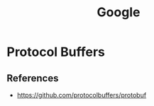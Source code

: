 :PROPERTIES:
:ID:       7e075b5d-67ab-495b-a167-07cf5af0d2f0
:END:
#+title: Google

* Protocol Buffers
** References
+ https://github.com/protocolbuffers/protobuf
